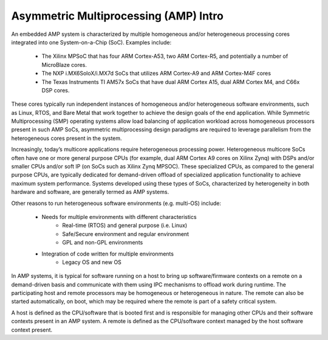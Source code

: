 .. _asymmetric-multiprocessing-work-label:

======================================
Asymmetric Multiprocessing (AMP) Intro
======================================

An embedded AMP system is characterized by multiple homogeneous and/or heterogeneous processing cores integrated into one System-on-a-Chip (SoC). Examples include:

    - The Xilinx MPSoC that has four ARM Cortex-A53, two ARM Cortex-R5, and potentially a number of MicroBlaze cores.
    - The NXP i.MX6SoloX/i.MX7d SoCs that utilizes ARM Cortex-A9 and ARM Cortex-M4F cores
    - The Texas Instruments TI AM57x SoCs that have dual ARM Cortex A15, dual ARM Cortex M4, and C66x DSP cores.

These cores typically run independent instances of homogeneous and/or heterogeneous software environments, such as Linux, RTOS, and Bare Metal that work together to achieve the design goals of the end application. While Symmetric Multiprocessing (SMP) operating systems allow load balancing of application workload across homogeneous processors present in such AMP SoCs, asymmetric multiprocessing design paradigms are required to leverage parallelism from the heterogeneous cores present in the system.

Increasingly, today’s multicore applications require heterogeneous processing power. Heterogeneous multicore SoCs often have one or more general purpose CPUs (for example, dual ARM Cortex A9 cores on Xilinx Zynq) with DSPs and/or smaller CPUs and/or soft IP (on SoCs such as Xilinx Zynq MPSOC). These specialized CPUs, as compared to the general purpose CPUs, are typically dedicated for demand-driven offload of specialized application functionality to achieve maximum system performance. Systems developed using these types of SoCs, characterized by heterogeneity in both hardware and software, are generally termed as AMP systems.

Other reasons to run heterogeneous software environments (e.g. multi-OS) include:

    - Needs for multiple environments with different characteristics
        * Real-time (RTOS) and general purpose (i.e. Linux)
        * Safe/Secure environment and regular environment
        * GPL and non-GPL environments
    - Integration of code written for multiple environments
        * Legacy OS and new OS

In AMP systems, it is typical for software running on a host to bring up software/firmware contexts on a remote on a demand-driven basis and communicate with them using IPC mechanisms to offload work during runtime. The participating host and remote processors may be homogeneous or heterogeneous in nature. The remote can also be started automatically, on boot, which may be required where the remote is part of a safety critical system.

A host is defined as the CPU/software that is booted first and is responsible for managing other CPUs and their software contexts present in an AMP system. A remote is defined as the CPU/software context managed by the host software context present.
